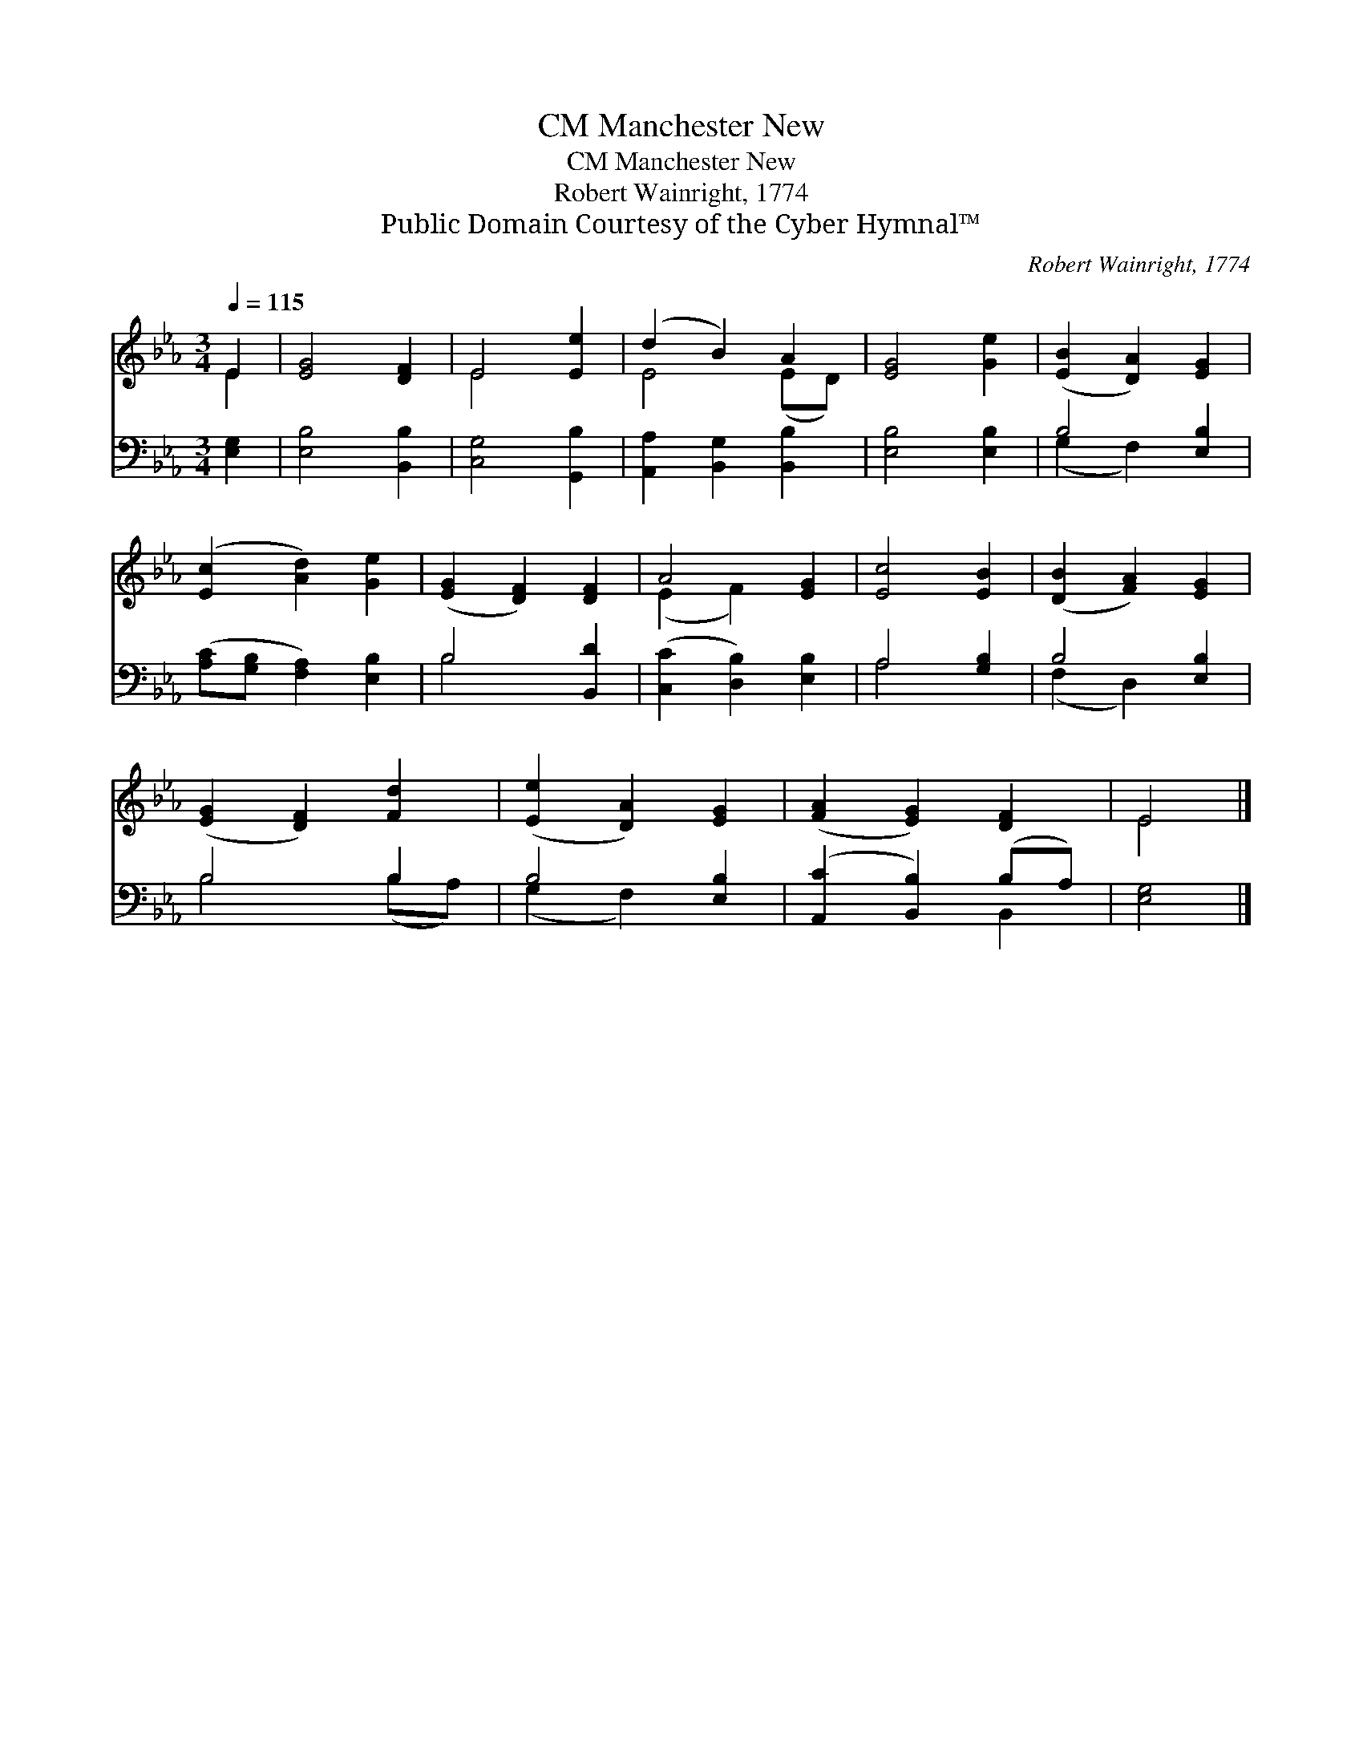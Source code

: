 X:1
T:Manchester New, CM
T:Manchester New, CM
T:Robert Wainright, 1774
T:Public Domain Courtesy of the Cyber Hymnal™
C:Robert Wainright, 1774
Z:Public Domain
Z:Courtesy of the Cyber Hymnal™
%%score ( 1 2 ) ( 3 4 )
L:1/8
Q:1/4=115
M:3/4
K:Eb
V:1 treble 
V:2 treble 
V:3 bass 
V:4 bass 
V:1
 E2 | [EG]4 [DF]2 | E4 [Ee]2 | (d2 B2) A2 | [EG]4 [Ge]2 | ([EB]2 [DA]2) [EG]2 | %6
 ([Ec]2 [Ad]2) [Ge]2 | ([EG]2 [DF]2) [DF]2 | A4 [EG]2 | [Ec]4 [EB]2 | ([DB]2 [FA]2) [EG]2 | %11
 ([EG]2 [DF]2) [Fd]2 | ([Ee]2 [DA]2) [EG]2 | ([FA]2 [EG]2) [DF]2 | E4 |] %15
V:2
 E2 | x6 | E4 x2 | E4 (ED) | x6 | x6 | x6 | x6 | (E2 F2) x2 | x6 | x6 | x6 | x6 | x6 | E4 |] %15
V:3
 [E,G,]2 | [E,B,]4 [B,,B,]2 | [C,G,]4 [G,,B,]2 | [A,,A,]2 [B,,G,]2 [B,,B,]2 | [E,B,]4 [E,B,]2 | %5
 B,4 [E,B,]2 | ([A,C][G,B,] [F,A,]2) [E,B,]2 | B,4 [B,,D]2 | ([C,C]2 [D,B,]2) [E,B,]2 | %9
 A,4 [G,B,]2 | B,4 [E,B,]2 | B,4 B,2 | B,4 [E,B,]2 | ([A,,C]2 [B,,B,]2) (B,A,) | [E,G,]4 |] %15
V:4
 x2 | x6 | x6 | x6 | x6 | (G,2 F,2) x2 | x6 | B,4 x2 | x6 | A,4 x2 | (F,2 D,2) x2 | B,4 (B,A,) | %12
 (G,2 F,2) x2 | x4 B,,2 | x4 |] %15

